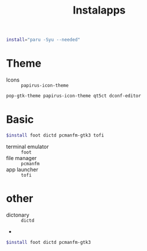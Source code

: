 #+title: Instalapps
#+PROPERTY: header-args :tangle Installapps.sh

#+begin_src sh
install="paru -Syu --needed"
#+end_src

* Theme
- Icons :: =papirus-icon-theme=
#+begin_src sh
pop-gtk-theme papirus-icon-theme qt5ct dconf-editor
#+end_src
* Basic
#+begin_src sh
$install foot dictd pcmanfm-gtk3 tofi
#+end_src
- terminal emulator :: =foot=
- file manager :: =pcmanfm=
- app launcher :: =tofi=
* other
- dictonary :: =dictd=
-
#+begin_src sh
$install foot dictd pcmanfm-gtk3
#+end_src
